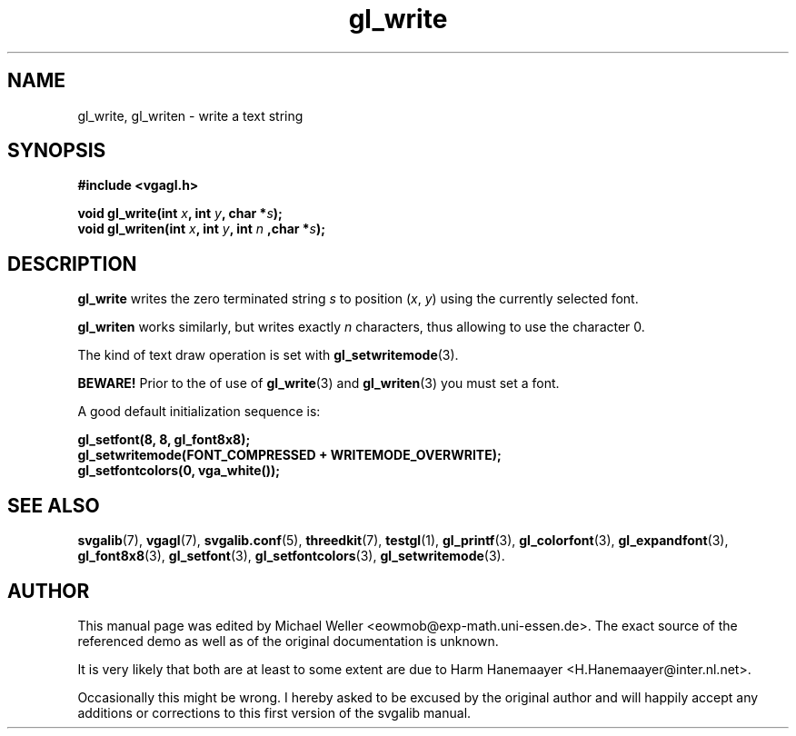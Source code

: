 .TH gl_write 3 "2 Aug 1997" "Svgalib (>= 1.2.11)" "Svgalib User Manual"
.SH NAME
gl_write, gl_writen \- write a text string

.SH SYNOPSIS
.B #include <vgagl.h>

.BI "void gl_write(int " x ", int " y ", char *" s );
.br
.BI "void gl_writen(int " x ", int " y ", int " n " ,char *" s );

.SH DESCRIPTION
.B gl_write
writes the zero terminated string
.I s
to position
.RI ( x ", " y )
using the currently selected font.

.B gl_writen
works similarly, but writes exactly
.I n
characters, thus allowing to use the character 0.

The kind of text draw operation is set with
.BR gl_setwritemode (3).

.B BEWARE!
Prior to the of use of
.BR gl_write "(3) and " gl_writen (3)
you must set a font.

A good default initialization sequence is:

.B    gl_setfont(8, 8, gl_font8x8);
.br
.B    gl_setwritemode(FONT_COMPRESSED + WRITEMODE_OVERWRITE);
.br
.B    gl_setfontcolors(0, vga_white());
.br

.SH SEE ALSO
.BR svgalib (7),
.BR vgagl (7),
.BR svgalib.conf (5),
.BR threedkit (7),
.BR testgl (1),
.BR gl_printf (3),
.BR gl_colorfont (3),
.BR gl_expandfont (3),
.BR gl_font8x8 (3),
.BR gl_setfont (3),
.BR gl_setfontcolors (3),
.BR gl_setwritemode (3).

.SH AUTHOR

This manual page was edited by Michael Weller <eowmob@exp-math.uni-essen.de>. The
exact source of the referenced demo as well as of the original documentation is
unknown.

It is very likely that both are at least to some extent are due to
Harm Hanemaayer <H.Hanemaayer@inter.nl.net>.

Occasionally this might be wrong. I hereby
asked to be excused by the original author and will happily accept any additions or corrections
to this first version of the svgalib manual.
